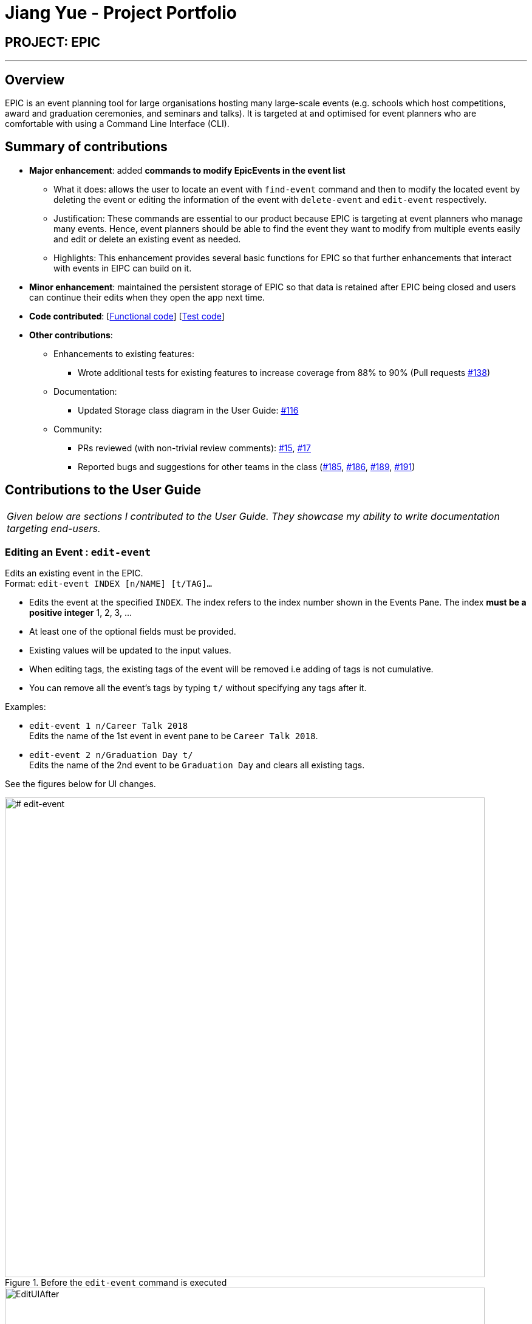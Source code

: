 = Jiang Yue - Project Portfolio
:imagesDir: ../images
:stylesDir: ../stylesheets

== PROJECT: EPIC

---

== Overview

EPIC is an event planning tool for large organisations hosting many large-scale events (e.g. schools which host competitions, award and graduation ceremonies, and seminars and talks). It is targeted at and optimised for event planners who are comfortable with using a Command Line Interface (CLI).

== Summary of contributions

* *Major enhancement*: added *commands to modify EpicEvents in the event list*
** What it does: allows the user to locate an event with `find-event` command and then to modify the located event by deleting the event or editing the information of the event with `delete-event` and `edit-event` respectively.
** Justification: These commands are essential to our product because EPIC is targeting at event planners who manage many events. Hence, event planners should be able to find the event they want to modify from multiple events easily and edit or delete an existing event as needed.
** Highlights: This enhancement provides several basic functions for EPIC so that further enhancements that interact with events in EIPC can build on it.

* *Minor enhancement*: maintained the persistent storage of EPIC so that data is retained after EPIC being closed and users can continue their edits when they open the app next time.

* *Code contributed*: [https://github.com/CS2103JAN2018-W13-B2/main/blob/master/collated/functional/jiangyue12392.md[Functional code]] [https://github.com/CS2103JAN2018-W13-B2/main/blob/master/collated/test/jiangyue12392.md[Test code]]

* *Other contributions*:

** Enhancements to existing features:
*** Wrote additional tests for existing features to increase coverage from 88% to 90% (Pull requests https://github.com/CS2103JAN2018-W13-B2/main/pull/138[#138])
** Documentation:
*** Updated Storage class diagram in the User Guide: https://github.com/CS2103JAN2018-W13-B2/main/pull/116[#116]
** Community:
*** PRs reviewed (with non-trivial review comments): https://github.com/CS2103JAN2018-W13-B2/main/pull/15[#15], https://github.com/CS2103JAN2018-W13-B2/main/pull/17[#17]
*** Reported bugs and suggestions for other teams in the class (https://github.com/CS2103JAN2018-W14-B2/main/issues/185[#185], https://github.com/CS2103JAN2018-W14-B2/main/issues/186[#186], https://github.com/CS2103JAN2018-W14-B2/main/issues/189[#189], https://github.com/CS2103JAN2018-W14-B2/main/issues/191[#191])

<<<
== Contributions to the User Guide


|===
|_Given below are sections I contributed to the User Guide. They showcase my ability to write documentation targeting end-users._
|===

=== Editing an Event : `edit-event`

Edits an existing event in the EPIC. +
Format: `edit-event INDEX [n/NAME] [t/TAG]...`

****
* Edits the event at the specified `INDEX`. The index refers to the index number shown in the Events Pane.
The index *must be a positive integer* 1, 2, 3, ...
* At least one of the optional fields must be provided.
* Existing values will be updated to the input values.
* When editing tags, the existing tags of the event will be removed i.e adding of tags is not cumulative.
* You can remove all the event's tags by typing `t/` without specifying any tags after it.
****

Examples:

* `edit-event 1 n/Career Talk 2018` +
Edits the name of the 1st event in event pane to be `Career Talk 2018`.
* `edit-event 2 n/Graduation Day t/` +
Edits the name of the 2nd event to be `Graduation Day` and clears all existing tags.

See the figures below for UI changes. +
[# edit-event]
.Before the `edit-event` command is executed
image::EditUIBefore.png[width="790"]
.After the `edit-event` command is executed
image::EditUIAfter.png[width="790"]

=== Locating Events by Name: `find-event`

Finds events whose names contain any of the given keywords. +
Format: `find-event KEYWORD [MORE_KEYWORDS]`

****
* The search is case insensitive. e.g `talks` will match `Talks`
* The order of the keywords does not matter. e.g. `Food Talk` will match `Talk Food`
* Only the name is searched.
* Only full words will be matched e.g. `Talk` will not match `Talks`
* Events matching at least one keyword will be returned (i.e. `OR` search). e.g. `Talk` will return `Food Talk`, `IoT Talk`
****

Examples:

* `find-event talk` +
Returns `Career Talk`
* `find-event Talk Competition` +
Returns any event having name `Talk`, or `Competition`

See the figures below for UI changes. +
[# find]
.Before the `find-event` command is executed
image::FindUIBefore.png[width="790"]
.After the `find-event` command is executed
image::FindUIAfter.png[width="790"]

=== Deleting an Event : `delete-event`

Deletes the specified event from EPIC. +
Format: `delete-event INDEX`

****
* Deletes the event at the specified `INDEX`.
The index refers to the index number shown in the middle pane.
* The index *must be a positive integer* 1, 2, 3, ...
****

Examples:

* `list-events` +
`delete-event 2` +
Deletes the 2nd event in EPIC.
* `find-event Talk` +
`delete-event 1` +
Deletes the 1st event in the results of the `find-event` command.

<<<

== Contributions to the Developer Guide

|===
|_Given below are sections I contributed to the Developer Guide. They showcase my ability to write technical documentation and the technical depth of my contributions to the project._
|===

When EPIC is re-launched, the following steps take place to restore data from the storage file:

.  The `Main` creates an instance of `UserPrefStorage` object to initiate user preference for storage.
.  The `Main` creates an instance of `XmlEventPlannerStorage` object to restore data with storage file path supplied by the instance of `UserPrefStorage` object.
.  The restored data is encapsulated as an `EventPlanner` object inside the `XmlEventPlannerStorage` instance.
.  An instance of `StorageManager` object is created from both the `XmlEventPlannerStorage` object and the `UserPrefStorage` object.
.  The `StorageManager` object is used to initiate the model components.

The Sequence Diagram for interactions within the Storage Component to restore data is shown below.

.Interactions Inside the Storage Component to restore data
image::StorageComponentSequenceDiagram.png[width="800"]

=== Find Event Feature
The find-event command enables the user to find events from the event list with keywords. The command finds all events whose names contain any of the given keywords. The user can further modify the events with `edit-event` or `delete-event` command once the event is found.

<<#SDFEC>> below shows how the `find-event` command is processed in the Logic component.

[#SDFEC]
.Sequence Diagram for find-event command
image::FindEventCommandSequenceDiagram.png[width="650"]
==== Current Implementation
The `find-event` command input is passed into an `EventPlannerParser` object. The `EventPlannerParser` reads the command word “find-events” and creates a `FindEventCommandParser` object that further parses the command input and creates a `FindEventCommand`. The `FindEventCommand` filters the the event list based on the keywords and updates Model components on changes in the filtered event list.

==== Design Considerations

===== Aspect: Keyword Matching Pattern

* **Alternative 1 (current choice):** Match any of the keywords
** Pros: The user can find multiple events given multiple keywords for events.
** Cons: The user cannot pin-point an event if the keyword used for matching is also inside other event names.
* **Alternative 2:** Match all the keywords
** Pros: The find events function will be more targeted and precise.
** Cons: The users cannot find different types of events at the same time.
* **Alternative 3:** Fuzzy search
** Pros: The user can find an event even if he/she has forgotten the name of the event.
** Cons: It is harder to implement the find function.

=== [proposed] Export an Event

The proposed export command exports the names of the attendees, their phone numbers,
their email addresses, their home addresses and their attendance information of a particular
event to a csv file into a file path specified by the user. Having all the information of a
particular event in a csv file would enable the user to analyse the data using other tools.

==== [proposed] Implementation

The `export-event` command input is first parsed in `EventPlannerParser` to create an `ExportEventCommand`.
The execution of it creates a `CsvEventPlannerStorage`. The subsequent export mechanism is handled by a `CsvEventPlannerStorage` where event data is parsed by `CsvUtil` and then exported as a file through `CsvFileStorage` using the file path specified by the user.

<<#SDCSV>> below shows how the csv event export is processed in the storage component.

[#SDCSV]
.Sequence Diagram for csv export
image::ExportEventSequenceDiagram.png[width="650"]

==== Design Considerations

When deciding on the export options, the following aspects of user experience are considered.

===== Aspect: Data to be Exported

- *Alternative 1 (current choice)*: Name of the attendees, their phone number, their email address, their home address and their attendance information for the event
    * Pros: The information includes almost all the data users need for an event. The parsing of the data is straight forward.
    * Cons: The tags of the attendees are not exported.
- *Alternative 2*: All information for attendees including their tags
    * Pros: More information for users as compared to current implementation.
    * Cons: The attendees may have zero or multiple tags. The uncertainty in the number of tags make parsing messy.

==== Aspect: Format of Exported Files

- *Alternative 1 (current choice)*: csv files
    * Pros: The format can be imported and then processed by most data processing software in the market.
    * Cons: The files are not reader friendly if they are open directly as a text file.
- *Alternative 2*: excel files
    * Pros: Excel files are well formatted when opened with Microsoft Excel software.
    * Cons: Even though Microsoft Excel software is used by many people, some may prefer other data processing software that supports csv files but not excel files.
